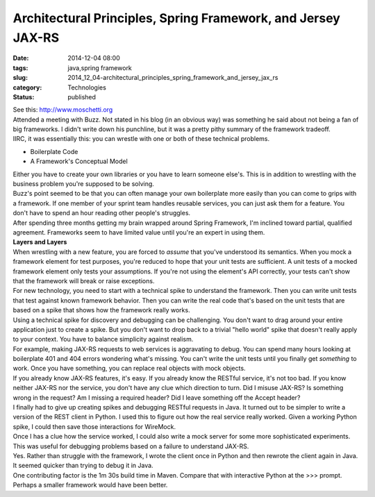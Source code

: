 Architectural Principles, Spring Framework, and Jersey JAX-RS
=============================================================

:date: 2014-12-04 08:00
:tags: java,spring framework
:slug: 2014_12_04-architectural_principles_spring_framework_and_jersey_jax_rs
:category: Technologies
:status: published

| See this: `http://www.moschetti.org <http://www.moschetti.org/>`__
| Attended a meeting with Buzz. Not stated in his blog (in an obvious
  way) was something he said about not being a fan of big frameworks. I
  didn't write down his punchline, but it was a pretty pithy summary of
  the framework tradeoff.
| IIRC, it was essentially this: you can wrestle with one or both of
  these technical problems.

-  Boilerplate Code
-  A Framework's Conceptual Model

| Either you have to create your own libraries or you have to learn
  someone else's. This is in addition to wrestling with the business
  problem you're supposed to be solving.
| Buzz's point seemed to be that you can often manage your own
  boilerplate more easily than you can come to grips with a framework.
  If one member of your sprint team handles reusable services, you can
  just ask them for a feature. You don't have to spend an hour reading
  other people's struggles.
| After spending three months getting my brain wrapped around Spring
  Framework, I'm inclined toward partial, qualified agreement.
  Frameworks seem to have limited value until you're an expert in using
  them.
| **Layers and Layers**
| When wrestling with a new feature, you are forced to *assume* that
  you've understood its semantics. When you mock a framework element for
  test purposes, you're reduced to hope that your unit tests are
  sufficient. A unit tests of a mocked framework element only tests your
  assumptions. If you're not using the element's API correctly, your
  tests can't show that the framework will break or raise exceptions.
| For new technology, you need to start with a technical spike to
  understand the framework. Then you can write unit tests that test
  against known framework behavior. Then you can write the real code
  that's based on the unit tests that are based on a spike that shows
  how the framework really works.
| Using a technical spike for discovery and debugging can be
  challenging. You don't want to drag around your entire application
  just to create a spike. But you don't want to drop back to a trivial
  "hello world" spike that doesn't really apply to your context. You
  have to balance simplicity against realism.
| For example, making JAX-RS requests to web services is aggravating to
  debug. You can spend many hours looking at boilerplate 401 and 404
  errors wondering what's missing. You can't write the unit tests until
  you finally get *something* to work. Once you have something, you can
  replace real objects with mock objects.
| If you already know JAX-RS features, it's easy. If you already know
  the RESTful service, it's not too bad. If you know neither JAX-RS nor
  the service, you don't have any clue which direction to turn. Did I
  misuse JAX-RS? Is something wrong in the request? Am I missing a
  required header? Did I leave something off the Accept header?
| I finally had to give up creating spikes and debugging RESTful
  requests in Java. It turned out to be simpler to write a version of
  the REST client in Python. I used this to figure out how the real
  service really worked. Given a working Python spike, I could then save
  those interactions for WireMock.
| Once I has a clue how the service worked, I could also write a mock
  server for some more sophisticated experiments.  This was useful for
  debugging problems based on a failure to understand JAX-RS.
| Yes. Rather than struggle with the framework, I wrote the client once
  in Python and then rewrote the client again in Java. It seemed quicker
  than trying to debug it in Java.
| One contributing factor is the 1m 30s build time in Maven. Compare
  that with interactive  Python at the >>> prompt.
| Perhaps a smaller framework would have been better.





